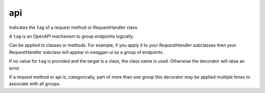 api
===

Indicates the ``tag`` of a request method or RequestHandler class.

A ``tag`` is an OpenAPI mechanism to group endpoints logically.

Can be applied to classes or methods. For example, if you apply it to your `RequestHandler` subclasses then your RequestHandler subclass will appear in `swagger-ui` as a group of endpoints.

If no value for ``tag`` is provided and the target is a class, the class name is used. Otherwise the decorator will raise an error.

If a request method or api is, categorically, part of more than one group this decorator may be applied multiple times to associate with all groups.
